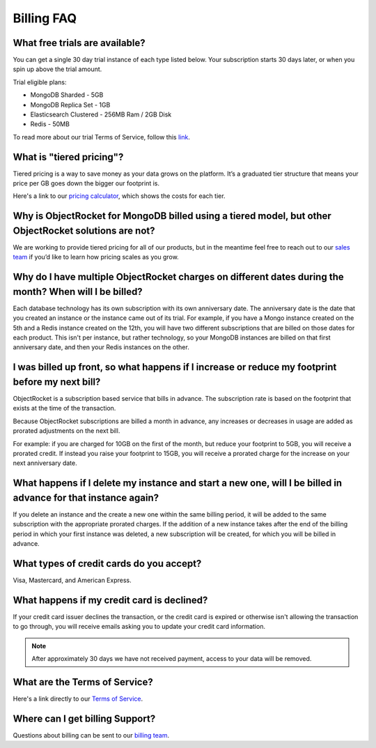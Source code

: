 Billing FAQ
===========

What free trials are available?
~~~~~~~~~~~~~~~~~~~~~~~~~~~~~~~

You can get a single 30 day trial instance of each type listed below. Your subscription starts 30 days later, or when you spin up above the trial amount.

Trial eligible plans:

* MongoDB Sharded - 5GB
* MongoDB Replica Set - 1GB
* Elasticsearch Clustered - 256MB Ram / 2GB Disk
* Redis - 50MB

To read more about our trial Terms of Service, follow this `link <http://objectrocket.com/tos>`_.

What is "tiered pricing"?
~~~~~~~~~~~~~~~~~~~~~~~~~

Tiered pricing is a way to save money as your data grows on the platform. It’s a graduated tier structure that means your price per GB goes down the bigger our footprint is. 

Here's a link to our `pricing calculator <http://objectrocket.com/pricing>`_, which shows the costs for each tier.

Why is ObjectRocket for MongoDB billed using a tiered model, but other ObjectRocket solutions are not?
~~~~~~~~~~~~~~~~~~~~~~~~~~~~~~~~~~~~~~~~~~~~~~~~~~~~~~~~~~~~~~~~~~~~~~~~~~~~~~~~~~~~~~~~~~~~~~~~~~~~~~

We are working to provide tiered pricing for all of our products, but in the meantime feel free to reach out to our `sales team <mailto:sales@objectrocket.com>`_ if you’d like to learn how pricing scales as you grow.

Why do I have multiple ObjectRocket charges on different dates during the month? When will I be billed?
~~~~~~~~~~~~~~~~~~~~~~~~~~~~~~~~~~~~~~~~~~~~~~~~~~~~~~~~~~~~~~~~~~~~~~~~~~~~~~~~~~~~~~~~~~~~~~~~~~~~~~~~~~~

Each database technology has its own subscription with its own anniversary date. The anniversary date is the date that you created an instance or the instance came out of its trial. For example, if you have a Mongo instance created on the 5th and a Redis instance created on the 12th, you will have two different subscriptions that are billed on those dates for each product. This isn't per instance, but rather technology, so your MongoDB instances are billed on that first anniversary date, and then your Redis instances on the other.

I was billed up front, so what happens if I increase or reduce my footprint before my next bill?
~~~~~~~~~~~~~~~~~~~~~~~~~~~~~~~~~~~~~~~~~~~~~~~~~~~~~~~~~~~~~~~~~~~~~~~~~~~~~~~~~~~~~~~~~~~~~~~~

ObjectRocket is a subscription based service that bills in advance. The subscription rate is based on the footprint that exists at the time of the transaction. 

Because ObjectRocket subscriptions are billed a month in advance, any increases or decreases in usage are added as prorated adjustments on the next bill. 

For example: if you are charged for 10GB on the first of the month, but reduce your footprint to 5GB, you will receive a prorated credit. If instead you raise your footprint to 15GB, you will receive a prorated charge for the increase on your next anniversary date.

What happens if I delete my instance and start a new one, will I be billed in advance for that instance again?
~~~~~~~~~~~~~~~~~~~~~~~~~~~~~~~~~~~~~~~~~~~~~~~~~~~~~~~~~~~~~~~~~~~~~~~~~~~~~~~~~~~~~~~~~~~~~~~~~~~~~~~~~~~~~~

If you delete an instance and the create a new one within the same billing period, it will be added to the same subscription with the appropriate prorated charges. If the addition of a new instance takes after the end of the billing period in which your first instance was deleted, a new subscription will be created, for which you will be billed in advance.


What types of credit cards do you accept?
~~~~~~~~~~~~~~~~~~~~~~~~~~~~~~~~~~~~~~~~~

Visa, Mastercard, and American Express.

What happens if my credit card is declined?
~~~~~~~~~~~~~~~~~~~~~~~~~~~~~~~~~~~~~~~~~~~

If your credit card issuer declines the transaction, or the credit card is expired or otherwise isn't allowing the transaction to go through, you will receive emails asking you to update your credit card information. 

.. note::

 After approximately 30 days we have not received payment, access to your data will be removed.


What are the Terms of Service?
~~~~~~~~~~~~~~~~~~~~~~~~~~~~~~

Here's a link directly to our `Terms of Service <http://objectrocket.com/tos>`_.


Where can I get billing Support?
~~~~~~~~~~~~~~~~~~~~~~~~~~~~~~~~

Questions about billing can be sent to our `billing team <mailto:billing@objectrocket.com>`_.

